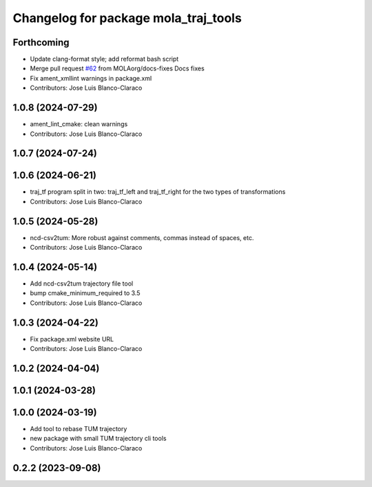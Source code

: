 ^^^^^^^^^^^^^^^^^^^^^^^^^^^^^^^^^^^^^
Changelog for package mola_traj_tools
^^^^^^^^^^^^^^^^^^^^^^^^^^^^^^^^^^^^^

Forthcoming
-----------
* Update clang-format style; add reformat bash script
* Merge pull request `#62 <https://github.com/MOLAorg/mola/issues/62>`_ from MOLAorg/docs-fixes
  Docs fixes
* Fix ament_xmllint warnings in package.xml
* Contributors: Jose Luis Blanco-Claraco

1.0.8 (2024-07-29)
------------------
* ament_lint_cmake: clean warnings
* Contributors: Jose Luis Blanco-Claraco

1.0.7 (2024-07-24)
------------------

1.0.6 (2024-06-21)
------------------
* traj_tf program split in two: traj_tf_left and traj_tf_right for the two types of transformations
* Contributors: Jose Luis Blanco-Claraco

1.0.5 (2024-05-28)
------------------
* ncd-csv2tum: More robust against comments, commas instead of spaces, etc.
* Contributors: Jose Luis Blanco-Claraco

1.0.4 (2024-05-14)
------------------
* Add ncd-csv2tum trajectory file tool
* bump cmake_minimum_required to 3.5
* Contributors: Jose Luis Blanco-Claraco

1.0.3 (2024-04-22)
------------------
* Fix package.xml website URL
* Contributors: Jose Luis Blanco-Claraco

1.0.2 (2024-04-04)
------------------

1.0.1 (2024-03-28)
------------------

1.0.0 (2024-03-19)
------------------
* Add tool to rebase TUM trajectory
* new package with small TUM trajectory cli tools
* Contributors: Jose Luis Blanco-Claraco

0.2.2 (2023-09-08)
------------------
